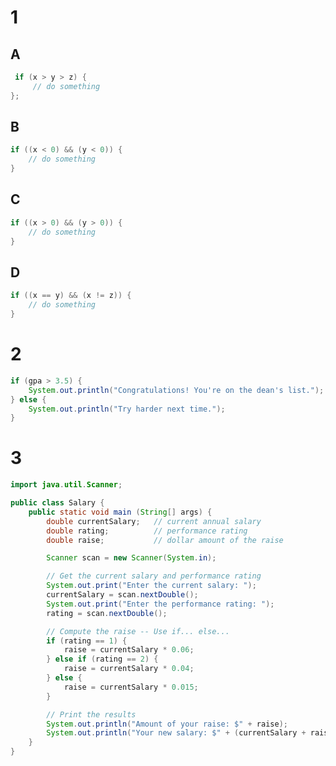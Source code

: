 * 1
** A
   #+BEGIN_SRC java
     if (x > y > z) {
         // do something
    };
   #+END_SRC
** B
   #+BEGIN_SRC java
     if ((x < 0) && (y < 0)) {
         // do something
     }
   #+END_SRC
** C
   #+BEGIN_SRC java
     if ((x > 0) && (y > 0)) {
         // do something
     }
   #+END_SRC
** D
   #+BEGIN_SRC java
     if ((x == y) && (x != z)) {
         // do something
     }
   #+END_SRC

* 2
  #+BEGIN_SRC java
    if (gpa > 3.5) {
        System.out.println("Congratulations! You're on the dean's list.");
    } else {
        System.out.println("Try harder next time.");
    }
  #+END_SRC
* 3
  #+BEGIN_SRC java
    import java.util.Scanner;

    public class Salary {
        public static void main (String[] args) {
            double currentSalary;   // current annual salary
            double rating;          // performance rating
            double raise;           // dollar amount of the raise

            Scanner scan = new Scanner(System.in);

            // Get the current salary and performance rating
            System.out.print("Enter the current salary: ");
            currentSalary = scan.nextDouble();
            System.out.print("Enter the performance rating: ");
            rating = scan.nextDouble();

            // Compute the raise -- Use if... else...
            if (rating == 1) {
                raise = currentSalary * 0.06;
            } else if (rating == 2) {
                raise = currentSalary * 0.04;
            } else {
                raise = currentSalary * 0.015;
            }

            // Print the results
            System.out.println("Amount of your raise: $" + raise);
            System.out.println("Your new salary: $" + (currentSalary + raise));
        }
    }
  #+END_SRC
